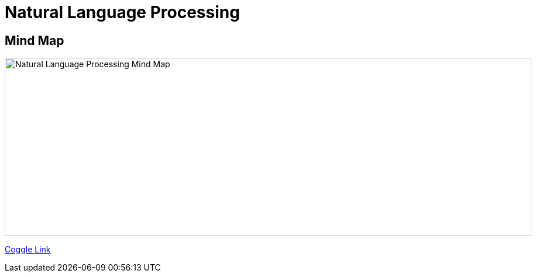 Natural Language Processing
===========================

Mind Map
--------

image::https://coggle-downloads.s3.eu-west-1.amazonaws.com/71455b6e585d1e25740c4872159579ccb8ed3e46fd1bed9e28e8b6cedadadff6/NLP_Natural_Language_Processing.png?AWSAccessKeyId=ASIAJ7NNJ2FDTTUTM4OA&Expires=1512835284&Signature=n9%2FCKHz5TgTXa91nCWZuqyrV%2F34%3D&x-amz-security-token=FQoDYXdzELv%2F%2F%2F%2F%2F%2F%2F%2F%2F%2FwEaDOSExzkxIuRTwIOuHiLxAQq5QzQTP69caDPSimlnuiLTFvpTu2%2FahUtgePjm6Ba7dt9eAYNfdvaLiiBg7NDcolMN3T8hhJB1KQ9%2FPFRu7JHsayf98dq6BnWnr9vNuT7UmkdpCRB2a7kp90JU3EOT7IY9SYS7pg52zBOk9kl0%2FvakCEyGUJzaqmjQ24DtLZ3nraOyVJrD38BVXvRe38aYBX1PSrU29HLmsUgGvhCqJpHU1LVDQWW2xK0LD3nNazqaXUCfIg4JYVBdeLk1AjGQB%2FQ8jxSqxewSeuD%2BgaEMq%2BYysUWQ7YAR20m0XuBTU4p6B9odHtONAv8yYBPqQfEXY5Uo%2Btiu0QU%3D[Natural Language Processing Mind Map, 900, 305]

https://embed.coggle.it/diagram/WhH1TeojMQABSdDw/450a323af72a39ed17f61e8380778c5f5aaf0e06622f936074866746b28dc596[Coggle Link]

